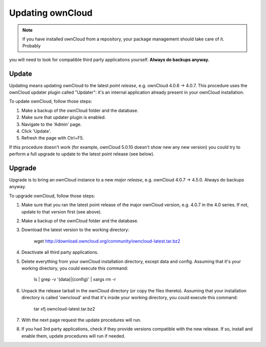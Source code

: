 Updating ownCloud
=================

.. note:: If you have installed ownCloud from a repository, your package management should take care of it. Probably
you will need to look for compatible third party applications yourself. **Always do backups anyway.**

Update
------
Updating means updating ownCloud to the latest *point release*, e.g. ownCloud 4.0.6 → 4.0.7. This procedure uses the
ownCloud updater plugin called "Updater": it's an internal application already present in your ownCloud installation.

To update ownCloud, follow those steps:

#. Make a backup of the ownCloud folder and the database.
#. Make sure that updater plugin is enabled.
#. Navigate to the 'Admin' page.
#. Click 'Update'.
#. Refresh the page with Ctrl+F5.

If this procedure doesn't work (for example, ownCloud 5.0.10 doesn't show new any new version) you could try to perform
a full upgrade to update to the latest point release (see below).

Upgrade
-------
Upgrade is to bring an ownCloud instance to a new *major release*, e.g.
ownCloud 4.0.7 → 4.5.0. Always do backups anyway.

To upgrade ownCloud, follow those steps:

#. Make sure that you ran the latest point release of the major ownCloud
   version, e.g. 4.0.7 in the 4.0 series. If not, update to that version first
   (see above).
#. Make a backup of the ownCloud folder and the database.
#. Download the latest version to the working directory:
    
    wget http://download.owncloud.org/community/owncloud-latest.tar.bz2

#. Deactivate all third party applications.
#. Delete everything from your ownCloud installation directory, except data and
   config. Assuming that it's your working directory, you could execute this command:
    
    ls | grep -v '\(data\)\|\(config\)' | xargs rm -r

#. Unpack the release tarball in the ownCloud directory (or copy the
   files thereto). Assuming that your installation directory is called 'owncloud' and that it's inside your working
   directory, you could execute this command:
   
    tar xfj owncloud-latest.tar.bz2
   
#. With the next page request the update procedures will run.
#. If you had 3rd party applications, check if they provide versions compatible
   with the new release. If so, install and enable them, update procedures will run if needed. 
